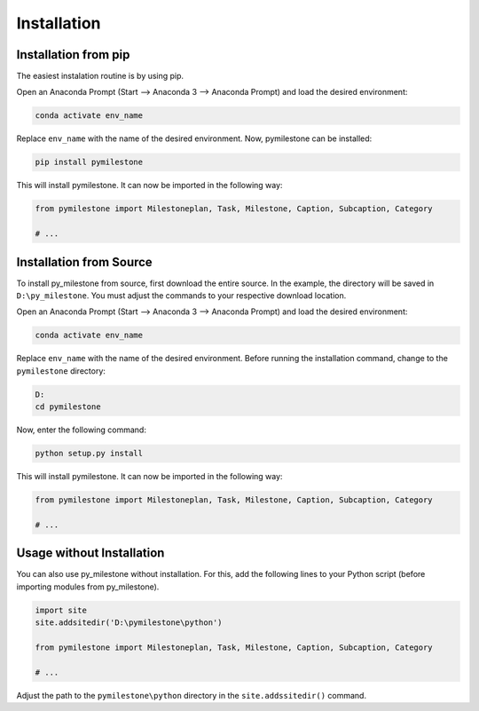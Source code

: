 Installation
############

Installation from pip
+++++++++++++++++++++

The easiest instalation routine is by using pip.

Open an Anaconda Prompt (Start --> Anaconda 3 --> Anaconda Prompt) and
load the desired environment:

.. code-block:: console

    conda activate env_name
    
Replace ``env_name`` with the name of the desired environment. Now, pymilestone
can be installed:

.. code-block:: console

    pip install pymilestone

This will install pymilestone. It can now be imported in the following
way:

.. code-block:: python

    from pymilestone import Milestoneplan, Task, Milestone, Caption, Subcaption, Category
    
    # ...



Installation from Source
++++++++++++++++++++++++

To install py_milestone from source, first download the entire source.
In the example, the directory will be saved in ``D:\py_milestone``.
You must adjust the commands to your respective download location.

Open an Anaconda Prompt (Start --> Anaconda 3 --> Anaconda Prompt) and
load the desired environment:

.. code-block:: console

    conda activate env_name
    
Replace ``env_name`` with the name of the desired environment. Before 
running the installation command, change to the ``pymilestone`` directory:

.. code-block:: console

    D:
    cd pymilestone

Now, enter the following command:

.. code-block:: console

    python setup.py install
    
This will install pymilestone. It can now be imported in the following
way:

.. code-block:: python

    from pymilestone import Milestoneplan, Task, Milestone, Caption, Subcaption, Category
    
    # ...
    
  
Usage without Installation
++++++++++++++++++++++++++

You can also use py_milestone without installation. For this,
add the following lines to your Python script (before importing modules
from py_milestone).

.. code-block:: python

    import site
    site.addsitedir('D:\pymilestone\python')
    
    from pymilestone import Milestoneplan, Task, Milestone, Caption, Subcaption, Category
    
    # ...
    
Adjust the path to the ``pymilestone\python`` directory in the ``site.addssitedir()``
command.


    
